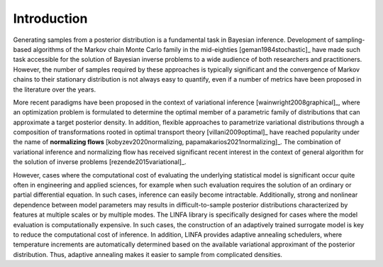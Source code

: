Introduction
============

Generating samples from a posterior distribution is a fundamental task in Bayesian inference. Development of sampling-based algorithms of the Markov chain Monte Carlo family in the mid-eighties [geman1984stochastic]_ have made such task accessible for the solution of Bayesian inverse problems to a wide audience of both researchers and practitioners. However, the number of samples required by these approaches is typically significant and the convergence of Markov chains to their stationary distribution is not always easy to quantify, even if a number of metrics have been proposed in the literature over the years.

More recent paradigms have been proposed in the context of variational inference [wainwright2008graphical]_, where an optimization problem is formulated to determine the optimal member of a parametric family of distributions that can approximate a target posterior density. In addition, flexible approaches to parametrize variational distributions through a composition of transformations rooted in optimal transport theory [villani2009optimal]_ have reached popularity under the name of **normalizing flows** [kobyzev2020normalizing, papamakarios2021normalizing]_. The combination of variational inference and normalizing flow has received significant recent interest in the context of general algorithm for the solution of inverse problems [rezende2015variational]_.

However, cases where the computational cost of evaluating the underlying statistical model is significant occur quite often in engineering and applied sciences, for example when such evaluation requires the solution of an ordinary or partial differential equation. In such cases, inference can easily become intractable. Additionally, strong and nonlinear dependence between model parameters may results in difficult-to-sample posterior distributions characterized by features at multiple scales or by multiple modes. The LINFA library is specifically designed for cases where the model evaluation is computationally expensive. In such cases, the construction of an adaptively trained surrogate model is key to reduce the computational cost of inference. In addition, LINFA provides adaptive annealing schedulers, where temperature increments are automatically determined based on the available variational approximant of the posterior distribution. Thus, adaptive annealing makes it easier to sample from complicated densities.

.. bibliography:: linfa.bib
